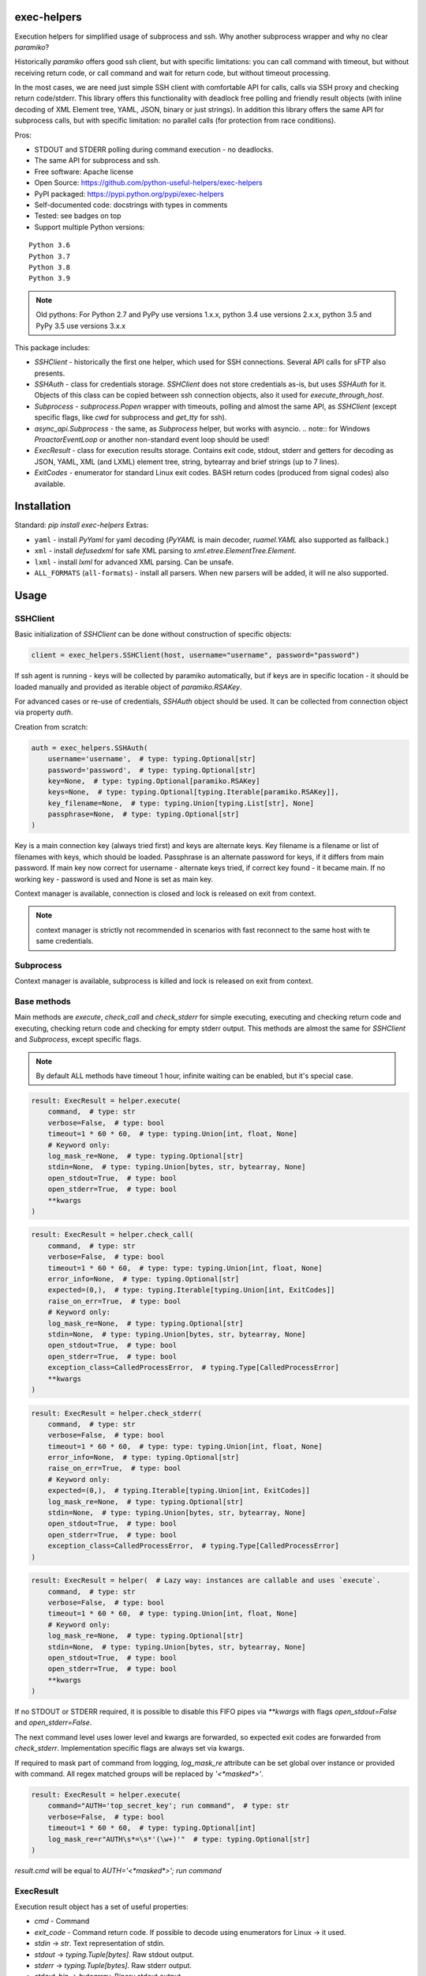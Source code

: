 exec-helpers
============

.. image:: https://travis-ci.com/python-useful-helpers/exec-helpers.svg?branch=master
    :target: https://travis-ci.com/python-useful-helpers/exec-helpers
.. image:: https://dev.azure.com/python-useful-helpers/exec-helpers/_apis/build/status/python-useful-helpers.exec-helpers?branchName=master
    :target: https://dev.azure.com/python-useful-helpers/exec-helpers/_build
.. image:: https://coveralls.io/repos/github/python-useful-helpers/exec-helpers/badge.svg?branch=master
    :target: https://coveralls.io/github/python-useful-helpers/exec-helpers?branch=master
.. image:: https://readthedocs.org/projects/exec-helpers/badge/?version=latest
    :target: https://exec-helpers.readthedocs.io/
    :alt: Documentation Status
.. image:: https://img.shields.io/pypi/v/exec-helpers.svg
    :target: https://pypi.python.org/pypi/exec-helpers
.. image:: https://img.shields.io/pypi/pyversions/exec-helpers.svg
    :target: https://pypi.python.org/pypi/exec-helpers
.. image:: https://img.shields.io/pypi/status/exec-helpers.svg
    :target: https://pypi.python.org/pypi/exec-helpers
.. image:: https://img.shields.io/github/license/python-useful-helpers/exec-helpers.svg
    :target: https://raw.githubusercontent.com/python-useful-helpers/exec-helpers/master/LICENSE
.. image:: https://img.shields.io/badge/code%20style-black-000000.svg
    :target: https://github.com/ambv/black

Execution helpers for simplified usage of subprocess and ssh.
Why another subprocess wrapper and why no clear `paramiko`?

Historically `paramiko` offers good ssh client, but with specific limitations:
you can call command with timeout, but without receiving return code,
or call command and wait for return code, but without timeout processing.

In the most cases, we are need just simple SSH client with comfortable API for calls, calls via SSH proxy and checking return code/stderr.
This library offers this functionality with deadlock free polling and friendly result objects
(with inline decoding of XML Element tree, YAML, JSON, binary or just strings).
In addition this library offers the same API for subprocess calls, but with specific limitation: no parallel calls
(for protection from race conditions).

Pros:

* STDOUT and STDERR polling during command execution - no deadlocks.
* The same API for subprocess and ssh.
* Free software: Apache license
* Open Source: https://github.com/python-useful-helpers/exec-helpers
* PyPI packaged: https://pypi.python.org/pypi/exec-helpers
* Self-documented code: docstrings with types in comments
* Tested: see badges on top
* Support multiple Python versions:

::

    Python 3.6
    Python 3.7
    Python 3.8
    Python 3.9

.. note:: Old pythons: For Python 2.7 and PyPy use versions 1.x.x, python 3.4 use versions 2.x.x, python 3.5 and PyPy 3.5 use versions 3.x.x

This package includes:

* `SSHClient` - historically the first one helper, which used for SSH connections.
  Several API calls for sFTP also presents.

* `SSHAuth` - class for credentials storage. `SSHClient` does not store credentials as-is, but uses `SSHAuth` for it.
  Objects of this class can be copied between ssh connection objects, also it used for `execute_through_host`.

* `Subprocess` - `subprocess.Popen` wrapper with timeouts, polling and almost the same API, as `SSHClient`
  (except specific flags, like `cwd` for subprocess and `get_tty` for ssh).

* `async_api.Subprocess` - the same, as `Subprocess` helper, but works with asyncio.
  .. note:: for Windows `ProactorEventLoop` or another non-standard event loop should be used!

* `ExecResult` - class for execution results storage.
  Contains exit code, stdout, stderr and getters for decoding as JSON, YAML, XML (and LXML) element tree, string, bytearray
  and brief strings (up to 7 lines).

* `ExitCodes` - enumerator for standard Linux exit codes. BASH return codes (produced from signal codes) also available.

Installation
============

Standard: `pip install exec-helpers`
Extras:

* ``yaml`` - install `PyYaml` for yaml decoding (`PyYAML` is main decoder, `ruamel.YAML` also supported as fallback.)

* ``xml`` - install `defusedxml` for safe XML parsing to `xml.etree.ElementTree.Element`.

* ``lxml`` - install `lxml` for advanced XML parsing. Can be unsafe.

* ``ALL_FORMATS`` (``all-formats``) - install all parsers. When new parsers will be added, it will ne also supported.

Usage
=====

SSHClient
---------

Basic initialization of `SSHClient` can be done without construction of specific objects:

.. code-block:: python

    client = exec_helpers.SSHClient(host, username="username", password="password")

If ssh agent is running - keys will be collected by paramiko automatically,
but if keys are in specific location  - it should be loaded manually and provided as iterable object of `paramiko.RSAKey`.

For advanced cases or re-use of credentials, `SSHAuth` object should be used.
It can be collected from connection object via property `auth`.

Creation from scratch:

.. code-block:: python

    auth = exec_helpers.SSHAuth(
        username='username',  # type: typing.Optional[str]
        password='password',  # type: typing.Optional[str]
        key=None,  # type: typing.Optional[paramiko.RSAKey]
        keys=None,  # type: typing.Optional[typing.Iterable[paramiko.RSAKey]],
        key_filename=None,  # type: typing.Union[typing.List[str], None]
        passphrase=None,  # type: typing.Optional[str]
    )

Key is a main connection key (always tried first) and keys are alternate keys.
Key filename is a filename or list of filenames with keys, which should be loaded.
Passphrase is an alternate password for keys, if it differs from main password.
If main key now correct for username - alternate keys tried, if correct key found - it became main.
If no working key - password is used and None is set as main key.

Context manager is available, connection is closed and lock is released on exit from context.

.. note:: context manager is strictly not recommended in scenarios with fast reconnect to the same host with te same credentials.

Subprocess
----------

Context manager is available, subprocess is killed and lock is released on exit from context.

Base methods
------------
Main methods are `execute`, `check_call` and `check_stderr` for simple executing, executing and checking return code
and executing, checking return code and checking for empty stderr output.
This methods are almost the same for `SSHClient` and `Subprocess`, except specific flags.

.. note:: By default ALL methods have timeout 1 hour, infinite waiting can be enabled, but it's special case.

.. code-block:: python

    result: ExecResult = helper.execute(
        command,  # type: str
        verbose=False,  # type: bool
        timeout=1 * 60 * 60,  # type: typing.Union[int, float, None]
        # Keyword only:
        log_mask_re=None,  # type: typing.Optional[str]
        stdin=None,  # type: typing.Union[bytes, str, bytearray, None]
        open_stdout=True,  # type: bool
        open_stderr=True,  # type: bool
        **kwargs
    )


.. code-block:: python

    result: ExecResult = helper.check_call(
        command,  # type: str
        verbose=False,  # type: bool
        timeout=1 * 60 * 60,  # type: type: typing.Union[int, float, None]
        error_info=None,  # type: typing.Optional[str]
        expected=(0,),  # type: typing.Iterable[typing.Union[int, ExitCodes]]
        raise_on_err=True,  # type: bool
        # Keyword only:
        log_mask_re=None,  # type: typing.Optional[str]
        stdin=None,  # type: typing.Union[bytes, str, bytearray, None]
        open_stdout=True,  # type: bool
        open_stderr=True,  # type: bool
        exception_class=CalledProcessError,  # typing.Type[CalledProcessError]
        **kwargs
    )

.. code-block:: python

    result: ExecResult = helper.check_stderr(
        command,  # type: str
        verbose=False,  # type: bool
        timeout=1 * 60 * 60,  # type: type: typing.Union[int, float, None]
        error_info=None,  # type: typing.Optional[str]
        raise_on_err=True,  # type: bool
        # Keyword only:
        expected=(0,),  # typing.Iterable[typing.Union[int, ExitCodes]]
        log_mask_re=None,  # type: typing.Optional[str]
        stdin=None,  # type: typing.Union[bytes, str, bytearray, None]
        open_stdout=True,  # type: bool
        open_stderr=True,  # type: bool
        exception_class=CalledProcessError,  # typing.Type[CalledProcessError]
    )

.. code-block:: python

    result: ExecResult = helper(  # Lazy way: instances are callable and uses `execute`.
        command,  # type: str
        verbose=False,  # type: bool
        timeout=1 * 60 * 60,  # type: typing.Union[int, float, None]
        # Keyword only:
        log_mask_re=None,  # type: typing.Optional[str]
        stdin=None,  # type: typing.Union[bytes, str, bytearray, None]
        open_stdout=True,  # type: bool
        open_stderr=True,  # type: bool
        **kwargs
    )

If no STDOUT or STDERR required, it is possible to disable this FIFO pipes via `**kwargs` with flags `open_stdout=False` and `open_stderr=False`.

The next command level uses lower level and kwargs are forwarded, so expected exit codes are forwarded from `check_stderr`.
Implementation specific flags are always set via kwargs.

If required to mask part of command from logging, `log_mask_re` attribute can be set global over instance or provided with command.
All regex matched groups will be replaced by `'<*masked*>'`.

.. code-block:: python

    result: ExecResult = helper.execute(
        command="AUTH='top_secret_key'; run command",  # type: str
        verbose=False,  # type: bool
        timeout=1 * 60 * 60,  # type: typing.Optional[int]
        log_mask_re=r"AUTH\s*=\s*'(\w+)'"  # type: typing.Optional[str]
    )

`result.cmd` will be equal to `AUTH='<*masked*>'; run command`

ExecResult
----------

Execution result object has a set of useful properties:

* `cmd` - Command
* `exit_code` - Command return code. If possible to decode using enumerators for Linux -> it used.
* `stdin` -> `str`. Text representation of stdin.
* `stdout` -> `typing.Tuple[bytes]`. Raw stdout output.
* `stderr` -> `typing.Tuple[bytes]`. Raw stderr output.
* `stdout_bin` -> `bytearray`. Binary stdout output.
* `stderr_bin` -> `bytearray`. Binary stderr output.
* `stdout_str` -> `str`. Text representation of output.
* `stderr_str` -> `str`. Text representation of output.
* `stdout_brief` -> `str`. Up to 7 lines from stdout (3 first and 3 last if >7 lines).
* `stderr_brief` -> `str`. Up to 7 lines from stderr (3 first and 3 last if >7 lines).

* `stdout_json` - STDOUT decoded as JSON.

* `stdout_yaml` - STDOUT decoded as YAML. Accessible only if `PyYAML` or `ruamel.YAML` library installed.
  (Extras: ``yaml``)

* `stdout_xml` - STDOUT decoded as XML to `ElementTree` using `defusedxml` library. Accessible only if `defusedxml` library installed.
  (Extras: ``xml``)

* `stdout_lxml` - STDOUT decoded as XML to `ElementTree` using `lxml` library. Accessible only if `lxml` library installed.
  (Extras: ``lxml``) Can be insecure.

* `timestamp` -> `typing.Optional(datetime.datetime)`. Timestamp for received exit code.

SSHClient specific
------------------

SSHClient commands support get_pty flag, which enables PTY open on remote side.
PTY width and height can be set via keyword arguments, dimensions in pixels are always 0x0.

Possible to call commands in parallel on multiple hosts if it's not produce huge output:

.. code-block:: python

    results: Dict[Tuple[str, int], ExecResult] = SSHClient.execute_together(
        remotes,  # type: typing.Iterable[SSHClient]
        command,  # type: str
        timeout=1 * 60 * 60,  # type: type: typing.Union[int, float, None]
        expected=(0,),  # type: typing.Iterable[typing.Union[int, ExitCodes]]
        raise_on_err=True,  # type: bool
        # Keyword only:
        stdin=None,  # type: typing.Union[bytes, str, bytearray, None]
        open_stdout=True,  # type: bool
        open_stderr=True,  # type: bool
        log_mask_re=None,  # type: typing.Optional[str]
        exception_class=ParallelCallProcessError  # typing.Type[ParallelCallProcessError]
    )
    results  # type: typing.Dict[typing.Tuple[str, int], exec_result.ExecResult]

Results is a dict with keys = (hostname, port) and and results in values.
By default execute_together raises exception if unexpected return code on any remote.

To open new connection using current as proxy is accessible method `proxy_to`. Basic usage example:

.. code-block:: python

    conn: SSHClient = client.proxy_to(host, username="username", password="password")

.. note:: for full command API please rely API documentation.

For execute through SSH host can be used `execute_through_host` method:

.. code-block:: python

    result: ExecResult = client.execute_through_host(
        hostname,  # type: str
        command,  # type: str
        # Keyword only:
        auth=None,  # type: typing.Optional[SSHAuth]
        target_port=22,  # type: int
        timeout=1 * 60 * 60,  # type: type: typing.Union[int, float, None]
        verbose=False,  # type: bool
        stdin=None,  # type: typing.Union[bytes, str, bytearray, None]
        open_stdout=True,  # type: bool
        open_stderr=True,  # type: bool
        log_mask_re=None,  # type: typing.Optional[str]
        get_pty=False,  # type: bool
        width=80,  # type: int
        height=24  # type: int
    )

Where hostname is a target hostname, auth is an alternate credentials for target host.

SSH client implements fast sudo support via context manager:

.. note:: In case of combination sudo + chroot, chroot will be applied first. For alternative order write command with chroot manually.

Commands will be run with sudo enforced independently from client settings for normal usage:

.. code-block:: python

    with client.sudo(enforce=True):
        ...


Commands will be run *without sudo* independently from client settings for normal usage:

.. code-block:: python

    with client.sudo(enforce=False):
        ...

"Permanent client setting":

.. code-block:: python

    client.sudo_mode = mode  # where mode is True or False

SSH Client supports sFTP for working with remote files:

.. code-block:: python

    with client.open(path, mode='r') as f:
        ...

For fast remote paths checks available methods:

- `exists(path)` -> `bool`

.. code-block:: python

    >>> conn.exists('/etc/passwd')
    True

- `stat(path)` -> `paramiko.sftp_attr.SFTPAttributes`

.. code-block:: python

    >>> conn.stat('/etc/passwd')
    <SFTPAttributes: [ size=1882 uid=0 gid=0 mode=0o100644 atime=1521618061 mtime=1449733241 ]>
    >>> str(conn.stat('/etc/passwd'))
    '-rw-r--r--   1 0        0            1882 10 Dec 2015  ?'

- `isfile(path)` -> `bool`

.. code-block:: python

    >>> conn.isfile('/etc/passwd')
    True

- `isdir(path)` -> `bool`

.. code-block:: python

    >>> conn.isdir('/etc/passwd')
    False

Additional (non-standard) helpers:

- `mkdir(path: str)` - execute mkdir -p path
- `rm_rf(path: str)` - execute rm -rf path
- `upload(source: str, target: str)` - upload file or from source to target using sFTP.
- `download(destination: str, target: str)` - download file from target to destination using sFTP.

Subprocess specific
-------------------
Keyword arguments:

- cwd - working directory.
- env - environment variables dict.

.. note:: `shell=true` is always set.

async_api.Subprocess specific
-----------------------------

All standard methods are coroutines. Async context manager also available.

Example:

.. code-block:: python

    async with helper:
      result: ExecResult = await helper.execute(
          command,  # type: str
          verbose=False,  # type: bool
          timeout=1 * 60 * 60,  # type: typing.Union[int, float, None]
          **kwargs
      )

Testing
=======
The main test mechanism for the package `exec-helpers` is using `tox`.
Available environments can be collected via `tox -l`

CI systems
==========
For code checking several CI systems is used in parallel:

1. `Travis CI: <https://travis-ci.com/python-useful-helpers/exec-helpers>`_ is used for checking: PEP8, pylint, bandit, installation possibility and unit tests. Also it's publishes coverage on coveralls.

2. `Azure Pipelines: <https://dev.azure.com/python-useful-helpers/exec-helpers/_build>`_ is used for windows compatibility checking.

3. `coveralls: <https://coveralls.io/github/python-useful-helpers/exec-helpers>`_ is used for coverage display.
